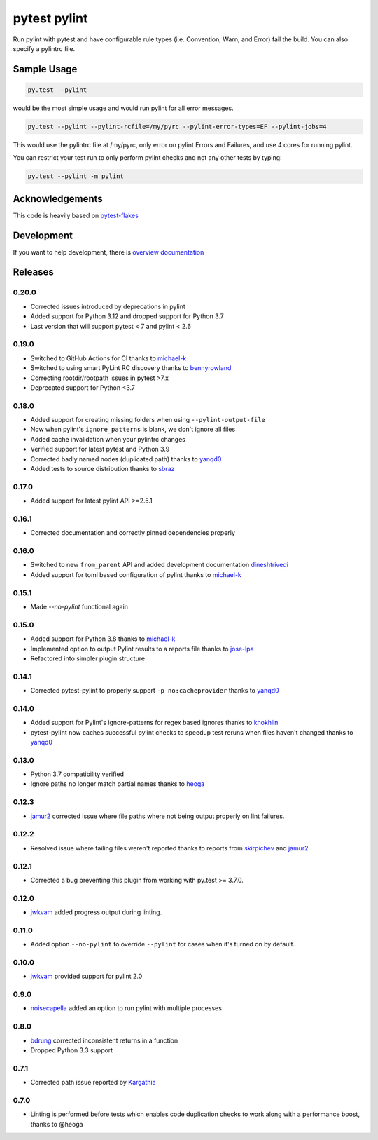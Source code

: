 pytest pylint
-------------
.. image:: https://github.com/carsongee/pytest-pylint/actions/workflows/tests.yml/badge.svg
    :target: https://github.com/carsongee/pytest-pylint/actions/workflows/tests.yml
.. image:: https://img.shields.io/coveralls/carsongee/pytest-pylint.svg
    :target: https://coveralls.io/r/carsongee/pytest-pylint
.. image:: https://img.shields.io/pypi/v/pytest-pylint.svg
    :target: https://pypi.python.org/pypi/pytest-pylint
.. image:: https://anaconda.org/conda-forge/pytest-pylint/badges/version.svg
   :target: https://anaconda.org/conda-forge/pytest-pylint
.. image:: https://anaconda.org/conda-forge/pytest-pylint/badges/downloads.svg
    :target: https://anaconda.org/conda-forge/pytest-pylint
.. image:: https://img.shields.io/pypi/l/pytest-pylint.svg
    :target: https://pypi.python.org/pypi/pytest-pylint

Run pylint with pytest and have configurable rule types
(i.e. Convention, Warn, and Error) fail the build.  You can also
specify a pylintrc file.

Sample Usage
============
.. code-block:: shell

   py.test --pylint

would be the most simple usage and would run pylint for all error messages.

.. code-block:: shell

   py.test --pylint --pylint-rcfile=/my/pyrc --pylint-error-types=EF --pylint-jobs=4

This would use the pylintrc file at /my/pyrc, only error on pylint
Errors and Failures, and use 4 cores for running pylint.

You can restrict your test run to only perform pylint checks and not any other
tests by typing:

.. code-block:: shell

    py.test --pylint -m pylint

Acknowledgements
================

This code is heavily based on
`pytest-flakes <https://github.com/fschulze/pytest-flakes>`__

Development
===========

If you want to help development, there is
`overview documentation <https://github.com/carsongee/pytest-pylint/blob/master/DEVELOPMENT.rst>`_

Releases
========

0.20.0
~~~~~~
- Corrected issues introduced by deprecations in pylint
- Added support for Python 3.12 and dropped support for Python 3.7
- Last version that will support pytest < 7 and pylint < 2.6

0.19.0
~~~~~~

- Switched to GitHub Actions for CI thanks to `michael-k <https://github.com/michael-k>`__
- Switched to using smart PyLint RC discovery thanks to `bennyrowland <https://github.com/bennyrowland>`__
- Correcting rootdir/rootpath issues in pytest >7.x
- Deprecated support for Python <3.7


0.18.0
~~~~~~

- Added support for creating missing folders when using ``--pylint-output-file``
- Now when pylint's ``ignore_patterns`` is blank, we don't ignore all files
- Added cache invalidation when your pylintrc changes
- Verified support for latest pytest and Python 3.9
- Corrected badly named nodes (duplicated path) thanks to `yanqd0 <https://github.com/yanqd0>`__
- Added tests to source distribution thanks to `sbraz <https://github.com/sbraz>`__


0.17.0
~~~~~~

- Added support for latest pylint API >=2.5.1


0.16.1
~~~~~~

- Corrected documentation and correctly pinned dependencies properly

0.16.0
~~~~~~

- Switched to new ``from_parent`` API and added development documentation `dineshtrivedi <https://github.com/dineshtrivedi>`_
- Added support for toml based configuration of pylint thanks to `michael-k <https://github.com/michael-k>`_


0.15.1
~~~~~~

- Made `--no-pylint` functional again

0.15.0
~~~~~~

- Added support for Python 3.8 thanks to `michael-k <https://github.com/michael-k>`_
- Implemented option to output Pylint results to a reports file thanks to `jose-lpa <https://github.com/jose-lpa>`_
- Refactored into simpler plugin structure


0.14.1
~~~~~~

- Corrected pytest-pylint to properly support ``-p no:cacheprovider``
  thanks to `yanqd0 <https://github.com/yanqd0>`__

0.14.0
~~~~~~

- Added support for Pylint's ignore-patterns for regex based ignores
  thanks to `khokhlin <https://github.com/khokhlin>`__
- pytest-pylint now caches successful pylint checks to speedup test
  reruns when files haven't changed thanks to `yanqd0
  <https://github.com/yanqd0>`__

0.13.0
~~~~~~

- Python 3.7 compatibility verified
- Ignore paths no longer match partial names thanks to `heoga
  <https://github.com/heoga>`__

0.12.3
~~~~~~

- `jamur2 <https://github.com/jamur2>`__ corrected issue where file
  paths where not being output properly on lint failures.

0.12.2
~~~~~~

- Resolved issue where failing files weren't reported thanks to reports from
  `skirpichev <https://github.com/skirpichev>`__ and `jamur2 <https://github.com/jamur2>`__


0.12.1
~~~~~~

- Corrected a bug preventing this plugin from working with py.test >= 3.7.0.

0.12.0
~~~~~~

- `jwkvam <https://github.com/jwkvam>`__ added progress output during linting.

0.11.0
~~~~~~

- Added option ``--no-pylint`` to override ``--pylint`` for cases when
  it's turned on by default.

0.10.0
~~~~~~

- `jwkvam <https://github.com/jwkvam>`__ provided support for pylint 2.0

0.9.0
~~~~~

- `noisecapella <https://github.com/noisecapella>`__ added an option to
  run pylint with multiple processes

0.8.0
~~~~~

- `bdrung <https://github.com/bdrung>`__ corrected inconsistent returns in a function
- Dropped Python 3.3 support

0.7.1
~~~~~

- Corrected path issue reported by `Kargathia <https://github.com/Kargathia>`_

0.7.0
~~~~~

- Linting is performed before tests which enables code duplication
  checks to work along with a performance boost, thanks to @heoga
